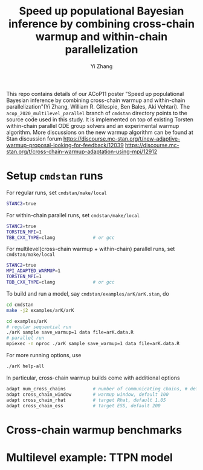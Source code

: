#+TITLE: Speed up populational Bayesian inference by combining cross-chain warmup and within-chain parallelization
#+AUTHOR: Yi Zhang
#+email: yiz@metrumrg.com

This repo contains details of our ACoP11 poster "Speed up populational
Bayesian inference by combining cross-chain warmup and within-chain
parallelization"(Yi Zhang, William R. Gillespie, Ben Bales, Aki
Vehtari). The =acop_2020_multilevel_parallel= branch of =cmdstan= directory
points to the source code used in this study. It is implemented on top
of existing Torsten within-chain parallel ODE group solvers and an
experimental warmup algorithm. More discussions on the new warmup
algorithm can be found at Stan discussion forum
https://discourse.mc-stan.org/t/new-adaptive-warmup-proposal-looking-for-feedback/12039
https://discourse.mc-stan.org/t/cross-chain-warmup-adaptation-using-mpi/12912

* Setup =cmdstan= runs
For regular runs, set =cmdstan/make/local=
#+BEGIN_SRC sh
  STANC2=true
#+END_SRC
For within-chain parallel runs, set =cmdstan/make/local=
#+BEGIN_SRC sh
  STANC2=true
  TORSTEN_MPI=1
  TBB_CXX_TYPE=clang              # or gcc
#+END_SRC
For multilevel(cross-chain warmup + within-chain) parallel runs, set =cmdstan/make/local=
#+BEGIN_SRC sh
  STANC2=true
  MPI_ADAPTED_WARMUP=1
  TORSTEN_MPI=1
  TBB_CXX_TYPE=clang              # or gcc
#+END_SRC
To build and run a model, say =cmdstan/examples/arK/arK.stan=, do
#+BEGIN_SRC sh
  cd cmdstan
  make -j2 examples/arK/arK

  cd examples/arK
  # regular sequential run
  ./arK sample save_warmup=1 data file=arK.data.R
  # parallel run
  mpiexec -n nproc ./arK sample save_warmup=1 data file=arK.data.R
#+END_SRC
For more running options, use
#+BEGIN_SRC sh
  ./arK help-all
#+END_SRC
In particular, cross-chain warmup builds come with additional options
#+BEGIN_SRC sh
  adapt num_cross_chains          # number of communicating chains, # default 4
  adapt cross_chain_window        # warmup window, default 100
  adapt cross_chain_rhat          # target Rhat, default 1.05
  adapt cross_chain_ess           # target ESS, default 200
#+END_SRC
* Cross-chain warmup benchmarks

* Multilevel example: TTPN model


